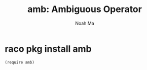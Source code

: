 #+TITLE: amb: Ambiguous Operator
#+AUTHOR: Noah Ma
#+EMAIL: noahstorym@gmail.com

* Table of Contents                                       :TOC_5_gh:noexport:
- [[#raco-pkg-install-amb][raco pkg install amb]]

* raco pkg install amb

#+begin_src racket
(require amb)
#+end_src
